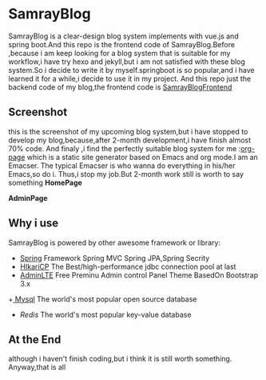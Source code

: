 * SamrayBlog
  SamrayBlog is a clear-design blog system implements with vue.js and spring boot.And this repo
  is the frontend code of SamrayBlog.Before ,because i am keep looking for a blog 
  system that is suitable for my workflow,i have try hexo and jekyll,but i am not
  satisfied  with these blog system.So i decide to write it by myself.springboot is 
  so popular,and i have learned it for a while,i decide to use it in my project.
  And this repo just the backend code of my blog,the frontend code is [[https://github.com/samrayleung/SamrayBlogFrontEnd][SamrayBlogFrontend]]
** Screenshot
   this is the screenshot of my upcoming blog system,but i have stopped to develop
   my blog,because,after 2-month development,i have finish almost 70% code.
   And finaly ,i find the perfectly suitable blog system for me :[[https://github.com/kelvinh/org-page][org-page]]  
   which is a static site generator based on Emacs and org mode.I am an Emacser.
   The typical Emacser is who wanna do everything in his/her Emacs,so do i.
   Thus,i stop my job.But 2-month work still is worth to say something
   *HomePage*
   
   [[./images/blog_demo.png]]
   *AdminPage*
   [[./images/blog_admin.png]]
** Why i use
   SamrayBlog is powered by other awesome framework or library:
   
   + [[http://spring.io/][Spring]] Framework Spring MVC Spring JPA,Spring Secrity
   + [[https://github.com/brettwooldridge/HikariCP][HIkariCP]] The Best/high-performance jdbc connection pool at last
   + [[https://github.com/almasaeed2010/AdminLTE][AdminLTE]] Free Preminu Admin control Panel Theme BasedOn Bootstrap 3.x
   +[[https://www.mysql.com/][ Mysql]] The world's most popular open source database
   + [[redis.io][Redis]] The world's most popular key-value database

** At the End
   although i haven't finish coding,but i think it is still worth something.
   Anyway,that is all

